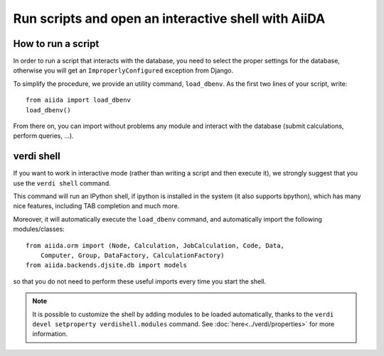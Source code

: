 Run scripts and open an interactive shell with AiiDA
====================================================

How to run a script
+++++++++++++++++++
In order to run a script that interacts with the database, you need
to select the proper settings for the database, otherwise you will
get an ``ImproperlyConfigured`` exception from Django.

To simplify the procedure, we provide an utility command, ``load_dbenv``.
As the first two lines of your script, write::
  
  from aiida import load_dbenv
  load_dbenv()

From there on, you can import without problems any module and interact with
the database (submit calculations, perform queries, ...).



.. _verdi_shell_description:

verdi shell
+++++++++++
If you want to work in interactive mode (rather than writing a script and
then execute it), we strongly suggest that you use the ``verdi shell`` command.

This command will run an IPython shell, if ipython is installed in the system
(it also supports bpython), which has many nice features, including TAB 
completion and much more.

Moreover, it will automatically execute the ``load_dbenv`` command, and
automatically import the following modules/classes::
  
  from aiida.orm import (Node, Calculation, JobCalculation, Code, Data,
      Computer, Group, DataFactory, CalculationFactory)
  from aiida.backends.djsite.db import models

so that you do not need to perform these useful imports every time you
start the shell.

.. note:: It is possible to customize the shell by adding modules to be loaded 
	automatically, thanks to the ``verdi devel setproperty verdishell.modules`` command. 
	See :doc:`here<../verdi/properties>` for more information.




